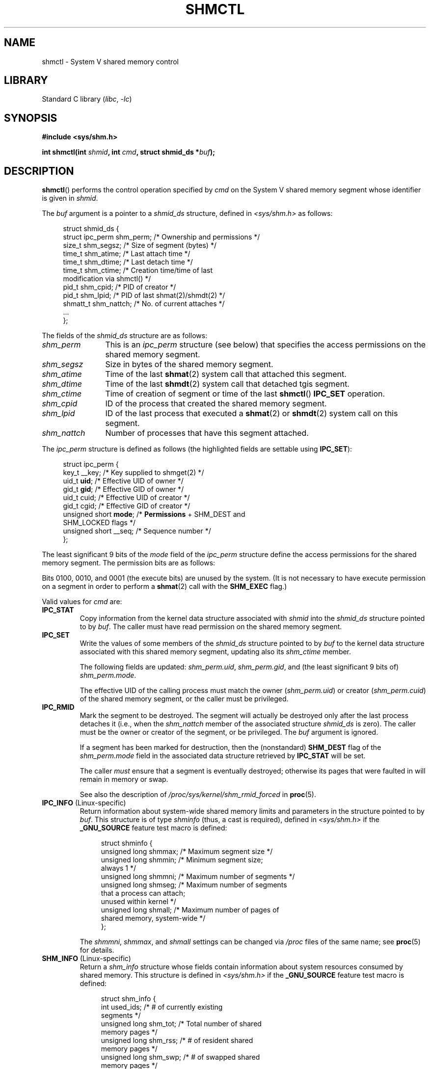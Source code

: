 .\" Copyright (c) 1993 Luigi P. Bai (lpb@softint.com) July 28, 1993
.\" and Copyright 1993 Giorgio Ciucci <giorgio@crcc.it>
.\" and Copyright 2004, 2005 Michael Kerrisk <mtk.manpages@gmail.com>
.\"
.\" SPDX-License-Identifier: Linux-man-pages-copyleft
.\"
.\" Modified 1993-07-28, Rik Faith <faith@cs.unc.edu>
.\" Modified 1993-11-28, Giorgio Ciucci <giorgio@crcc.it>
.\" Modified 1997-01-31, Eric S. Raymond <esr@thyrsus.com>
.\" Modified 2001-02-18, Andries Brouwer <aeb@cwi.nl>
.\" Modified 2002-01-05, 2004-05-27, 2004-06-17,
.\"    Michael Kerrisk <mtk.manpages@gmail.com>
.\" Modified 2004-10-11, aeb
.\" Modified, Nov 2004, Michael Kerrisk <mtk.manpages@gmail.com>
.\"	Language and formatting clean-ups
.\"	Updated shmid_ds structure definitions
.\"	Added information on SHM_DEST and SHM_LOCKED flags
.\"	Noted that CAP_IPC_LOCK is not required for SHM_UNLOCK
.\"		since kernel 2.6.9
.\" Modified, 2004-11-25, mtk, notes on 2.6.9 RLIMIT_MEMLOCK changes
.\" 2005-04-25, mtk -- noted aberrant Linux behavior w.r.t. new
.\"	attaches to a segment that has already been marked for deletion.
.\" 2005-08-02, mtk: Added IPC_INFO, SHM_INFO, SHM_STAT descriptions.
.\" 2018-03-20, dbueso: Added SHM_STAT_ANY description.
.\"
.TH SHMCTL 2 2022-09-09 "Linux man-pages (unreleased)"
.SH NAME
shmctl \- System V shared memory control
.SH LIBRARY
Standard C library
.RI ( libc ", " \-lc )
.SH SYNOPSIS
.nf
.B #include <sys/shm.h>
.PP
.BI "int shmctl(int " shmid ", int " cmd ", struct shmid_ds *" buf );
.fi
.SH DESCRIPTION
.BR shmctl ()
performs the control operation specified by
.I cmd
on the System\ V shared memory segment whose identifier is given in
.IR shmid .
.PP
The
.I buf
argument is a pointer to a \fIshmid_ds\fP structure,
defined in \fI<sys/shm.h>\fP as follows:
.PP
.in +4n
.EX
struct shmid_ds {
    struct ipc_perm shm_perm;    /* Ownership and permissions */
    size_t          shm_segsz;   /* Size of segment (bytes) */
    time_t          shm_atime;   /* Last attach time */
    time_t          shm_dtime;   /* Last detach time */
    time_t          shm_ctime;   /* Creation time/time of last
                                    modification via shmctl() */
    pid_t           shm_cpid;    /* PID of creator */
    pid_t           shm_lpid;    /* PID of last shmat(2)/shmdt(2) */
    shmatt_t        shm_nattch;  /* No. of current attaches */
    ...
};
.EE
.in
.PP
The fields of the
.I shmid_ds
structure are as follows:
.TP 12
.I shm_perm
This is an
.I ipc_perm
structure (see below) that specifies the access permissions
on the shared memory segment.
.TP
.I shm_segsz
Size in bytes of the shared memory segment.
.TP
.I shm_atime
Time of the last
.BR shmat (2)
system call that attached this segment.
.TP
.I shm_dtime
Time of the last
.BR shmdt (2)
system call that detached tgis segment.
.TP
.I shm_ctime
Time of creation of segment or time of the last
.BR shmctl ()
.B IPC_SET
operation.
.TP
.I shm_cpid
ID of the process that created the shared memory segment.
.TP
.I shm_lpid
ID of the last process that executed a
.BR shmat (2)
or
.BR shmdt (2)
system call on this segment.
.TP
.I shm_nattch
Number of processes that have this segment attached.
.PP
The
.I ipc_perm
structure is defined as follows
(the highlighted fields are settable using
.BR IPC_SET ):
.PP
.in +4n
.EX
struct ipc_perm {
    key_t          __key;    /* Key supplied to shmget(2) */
    uid_t          \fBuid\fP;      /* Effective UID of owner */
    gid_t          \fBgid\fP;      /* Effective GID of owner */
    uid_t          cuid;     /* Effective UID of creator */
    gid_t          cgid;     /* Effective GID of creator */
    unsigned short \fBmode\fP;     /* \fBPermissions\fP + SHM_DEST and
                                SHM_LOCKED flags */
    unsigned short __seq;    /* Sequence number */
};
.EE
.in
.PP
The least significant 9 bits of the
.I mode
field of the
.I ipc_perm
structure define the access permissions for the shared memory segment.
The permission bits are as follows:
.TS
l l.
0400	Read by user
0200	Write by user
0040	Read by group
0020	Write by group
0004	Read by others
0002	Write by others
.TE
.PP
Bits 0100, 0010, and 0001 (the execute bits) are unused by the system.
(It is not necessary to have execute permission on a segment
in order to perform a
.BR shmat (2)
call with the
.B SHM_EXEC
flag.)
.PP
Valid values for
.I cmd
are:
.TP
.B IPC_STAT
Copy information from the kernel data structure associated with
.I shmid
into the
.I shmid_ds
structure pointed to by \fIbuf\fP.
The caller must have read permission on the
shared memory segment.
.TP
.B IPC_SET
Write the values of some members of the
.I shmid_ds
structure pointed to by
.I buf
to the kernel data structure associated with this shared memory segment,
updating also its
.I shm_ctime
member.
.IP
The following fields are updated:
\fIshm_perm.uid\fP, \fIshm_perm.gid\fP,
and (the least significant 9 bits of) \fIshm_perm.mode\fP.
.IP
The effective UID of the calling process must match the owner
.RI ( shm_perm.uid )
or creator
.RI ( shm_perm.cuid )
of the shared memory segment, or the caller must be privileged.
.TP
.B IPC_RMID
Mark the segment to be destroyed.
The segment will actually be destroyed
only after the last process detaches it (i.e., when the
.I shm_nattch
member of the associated structure
.I shmid_ds
is zero).
The caller must be the owner or creator of the segment, or be privileged.
The
.I buf
argument is ignored.
.IP
If a segment has been marked for destruction, then the (nonstandard)
.B SHM_DEST
flag of the
.I shm_perm.mode
field in the associated data structure retrieved by
.B IPC_STAT
will be set.
.IP
The caller \fImust\fP ensure that a segment is eventually destroyed;
otherwise its pages that were faulted in will remain in memory or swap.
.IP
See also the description of
.I  /proc/sys/kernel/shm_rmid_forced
in
.BR proc (5).
.TP
.BR IPC_INFO " (Linux-specific)"
Return information about system-wide shared memory limits and
parameters in the structure pointed to by
.IR buf .
This structure is of type
.I shminfo
(thus, a cast is required),
defined in
.I <sys/shm.h>
if the
.B _GNU_SOURCE
feature test macro is defined:
.IP
.in +4n
.EX
struct shminfo {
    unsigned long shmmax; /* Maximum segment size */
    unsigned long shmmin; /* Minimum segment size;
                             always 1 */
    unsigned long shmmni; /* Maximum number of segments */
    unsigned long shmseg; /* Maximum number of segments
                             that a process can attach;
                             unused within kernel */
    unsigned long shmall; /* Maximum number of pages of
                             shared memory, system\-wide */
};
.EE
.in
.IP
The
.IR shmmni ,
.IR shmmax ,
and
.I shmall
settings can be changed via
.I /proc
files of the same name; see
.BR proc (5)
for details.
.TP
.BR SHM_INFO " (Linux-specific)"
Return a
.I shm_info
structure whose fields contain information
about system resources consumed by shared memory.
This structure is defined in
.I <sys/shm.h>
if the
.B _GNU_SOURCE
feature test macro is defined:
.IP
.in +4n
.EX
struct shm_info {
    int           used_ids; /* # of currently existing
                               segments */
    unsigned long shm_tot;  /* Total number of shared
                               memory pages */
    unsigned long shm_rss;  /* # of resident shared
                               memory pages */
    unsigned long shm_swp;  /* # of swapped shared
                               memory pages */
    unsigned long swap_attempts;
                            /* Unused since Linux 2.4 */
    unsigned long swap_successes;
                            /* Unused since Linux 2.4 */
};
.EE
.in
.TP
.BR SHM_STAT " (Linux-specific)"
Return a
.I shmid_ds
structure as for
.BR IPC_STAT .
However, the
.I shmid
argument is not a segment identifier, but instead an index into
the kernel's internal array that maintains information about
all shared memory segments on the system.
.TP
.BR SHM_STAT_ANY " (Linux-specific, since Linux 4.17)"
Return a
.I shmid_ds
structure as for
.BR SHM_STAT .
However,
.I shm_perm.mode
is not checked for read access for
.IR shmid ,
meaning that any user can employ this operation (just as any user may read
.I /proc/sysvipc/shm
to obtain the same information).
.PP
The caller can prevent or allow swapping of a shared
memory segment with the following \fIcmd\fP values:
.TP
.BR SHM_LOCK " (Linux-specific)"
Prevent swapping of the shared memory segment.
The caller must fault in
any pages that are required to be present after locking is enabled.
If a segment has been locked, then the (nonstandard)
.B SHM_LOCKED
flag of the
.I shm_perm.mode
field in the associated data structure retrieved by
.B IPC_STAT
will be set.
.TP
.BR SHM_UNLOCK " (Linux-specific)"
Unlock the segment, allowing it to be swapped out.
.PP
In kernels before 2.6.10, only a privileged process
could employ
.B SHM_LOCK
and
.BR SHM_UNLOCK .
Since kernel 2.6.10, an unprivileged process can employ these operations
if its effective UID matches the owner or creator UID of the segment, and
(for
.BR SHM_LOCK )
the amount of memory to be locked falls within the
.B RLIMIT_MEMLOCK
resource limit (see
.BR setrlimit (2)).
.\" There was some weirdness in 2.6.9: SHM_LOCK and SHM_UNLOCK could
.\" be applied to a segment, regardless of ownership of the segment.
.\" This was a botch-up in the move to RLIMIT_MEMLOCK, and was fixed
.\" in 2.6.10.  MTK, May 2005
.SH RETURN VALUE
A successful
.B IPC_INFO
or
.B SHM_INFO
operation returns the index of the highest used entry in the
kernel's internal array recording information about all
shared memory segments.
(This information can be used with repeated
.B SHM_STAT
or
.B SHM_STAT_ANY
operations to obtain information about all shared memory segments
on the system.)
A successful
.B SHM_STAT
operation returns the identifier of the shared memory segment
whose index was given in
.IR shmid .
Other operations return 0 on success.
.PP
On error, \-1 is returned, and
.I errno
is set to indicate the error.
.SH ERRORS
.TP
.B EACCES
\fBIPC_STAT\fP or \fBSHM_STAT\fP is requested and
\fIshm_perm.mode\fP does not allow read access for
.IR shmid ,
and the calling process does not have the
.B CAP_IPC_OWNER
capability in the user namespace that governs its IPC namespace.
.TP
.B EFAULT
The argument
.I cmd
has value
.B IPC_SET
or
.B IPC_STAT
but the address pointed to by
.I buf
isn't accessible.
.TP
.B EIDRM
\fIshmid\fP points to a removed identifier.
.TP
.B EINVAL
\fIshmid\fP is not a valid identifier, or \fIcmd\fP
is not a valid command.
Or: for a
.B SHM_STAT
or
.B SHM_STAT_ANY
operation, the index value specified in
.I shmid
referred to an array slot that is currently unused.
.TP
.B ENOMEM
(In kernels since 2.6.9),
.B SHM_LOCK
was specified and the size of the to-be-locked segment would mean
that the total bytes in locked shared memory segments would exceed
the limit for the real user ID of the calling process.
This limit is defined by the
.B RLIMIT_MEMLOCK
soft resource limit (see
.BR setrlimit (2)).
.TP
.B EOVERFLOW
\fBIPC_STAT\fP is attempted, and the GID or UID value
is too large to be stored in the structure pointed to by
.IR buf .
.TP
.B EPERM
\fBIPC_SET\fP or \fBIPC_RMID\fP is attempted, and the
effective user ID of the calling process is not that of the creator
(found in
.IR shm_perm.cuid ),
or the owner
(found in
.IR shm_perm.uid ),
and the process was not privileged (Linux: did not have the
.B CAP_SYS_ADMIN
capability).
.IP
Or (in kernels before 2.6.9),
.B SHM_LOCK
or
.B SHM_UNLOCK
was specified, but the process was not privileged
(Linux: did not have the
.B CAP_IPC_LOCK
capability).
(Since Linux 2.6.9, this error can also occur if the
.B RLIMIT_MEMLOCK
is 0 and the caller is not privileged.)
.SH STANDARDS
POSIX.1-2001, POSIX.1-2008, SVr4.
.\" SVr4 documents additional error conditions EINVAL,
.\" ENOENT, ENOSPC, ENOMEM, EEXIST.  Neither SVr4 nor SVID documents
.\" an EIDRM error condition.
.SH NOTES
The
.BR IPC_INFO ,
.BR SHM_STAT ,
and
.B SHM_INFO
operations are used by the
.BR ipcs (1)
program to provide information on allocated resources.
In the future, these may modified or moved to a
.I /proc
filesystem interface.
.PP
Linux permits a process to attach
.RB ( shmat (2))
a shared memory segment that has already been marked for deletion
using
.IR shmctl(IPC_RMID) .
This feature is not available on other UNIX implementations;
portable applications should avoid relying on it.
.PP
Various fields in a \fIstruct shmid_ds\fP were typed as
.I short
under Linux 2.2
and have become
.I long
under Linux 2.4.
To take advantage of this,
a recompilation under glibc-2.1.91 or later should suffice.
(The kernel distinguishes old and new calls by an
.B IPC_64
flag in
.IR cmd .)
.SH SEE ALSO
.BR mlock (2),
.BR setrlimit (2),
.BR shmget (2),
.BR shmop (2),
.BR capabilities (7),
.BR sysvipc (7)
